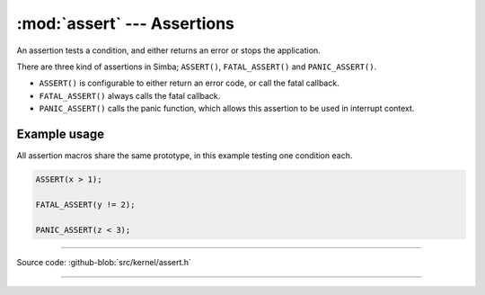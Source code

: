 :mod:`assert` --- Assertions
============================

.. module:: assert
   :synopsis: Assertions.

An assertion tests a condition, and either returns an error or
stops the application.

There are three kind of assertions in Simba; ``ASSERT()``,
``FATAL_ASSERT()`` and ``PANIC_ASSERT()``.

- ``ASSERT()`` is configurable to either return an error code, or call
  the fatal callback.

- ``FATAL_ASSERT()`` always calls the fatal callback.

- ``PANIC_ASSERT()`` calls the panic function, which allows this
  assertion to be used in interrupt context.

Example usage
-------------

All assertion macros share the same prototype, in this example testing
one condition each.

.. code-block:: c

   ASSERT(x > 1);

   FATAL_ASSERT(y != 2);

   PANIC_ASSERT(z < 3);

----------------------------------------------

Source code: :github-blob:`src/kernel/assert.h`

----------------------------------------------

.. doxygenfile:: kernel/assert.h
   :project: simba
